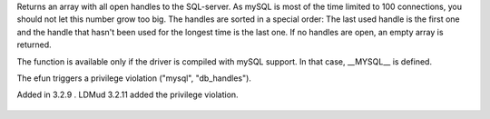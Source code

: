 .. efun:: int * db_handles()
  :optional:

Returns an array with all open handles to the SQL-server.
As mySQL is most of the time limited to 100 connections, you
should not let this number grow too big. The handles are sorted
in a special order: The last used handle is the first one and
the handle that hasn't been used for the longest time is
the last one. If no handles are open, an empty array is returned.

The function is available only if the driver is compiled with
mySQL support. In that case, __MYSQL__ is defined.

The efun triggers a privilege violation ("mysql", "db_handles").

.. history
Added in 3.2.9 .
LDMud 3.2.11 added the privilege violation.

  .. seealso:: :efun:`db_affected_rows`, :efun:`db_conv_string`, :efun:`db_close`, :efun:`db_coldefs`, :efun:`db_connect`, :efun:`db_error`, :efun:`db_exec`, :efun:`db_fetch`, :efun:`db_insert_id`, :concept:`mysql`, :master:`privilege_violation`
